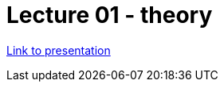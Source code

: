 = Lecture 01 - theory


https://docs.google.com/presentation/d/1RN1JbGyqD2UrvIiBlMB8rAzC6Ibw43miuygvzfC5Ayw/edit?usp=sharing[Link to presentation]

